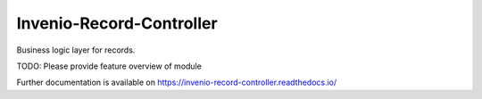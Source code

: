 ..
    Copyright (C) 2020 CERN.

    Invenio-Record-Controller is free software; you can redistribute it
    and/or modify it under the terms of the MIT License; see LICENSE file for
    more details.

===========================
 Invenio-Record-Controller
===========================

.. image:: https://img.shields.io/travis/inveniosoftware/invenio-record-controller.svg
        :target: https://travis-ci.org/inveniosoftware/invenio-record-controller

.. image:: https://img.shields.io/coveralls/inveniosoftware/invenio-record-controller.svg
        :target: https://coveralls.io/r/inveniosoftware/invenio-record-controller

.. image:: https://img.shields.io/github/tag/inveniosoftware/invenio-record-controller.svg
        :target: https://github.com/inveniosoftware/invenio-record-controller/releases

.. image:: https://img.shields.io/pypi/dm/invenio-record-controller.svg
        :target: https://pypi.python.org/pypi/invenio-record-controller

.. image:: https://img.shields.io/github/license/inveniosoftware/invenio-record-controller.svg
        :target: https://github.com/inveniosoftware/invenio-record-controller/blob/master/LICENSE

Business logic layer for records.

TODO: Please provide feature overview of module

Further documentation is available on
https://invenio-record-controller.readthedocs.io/
